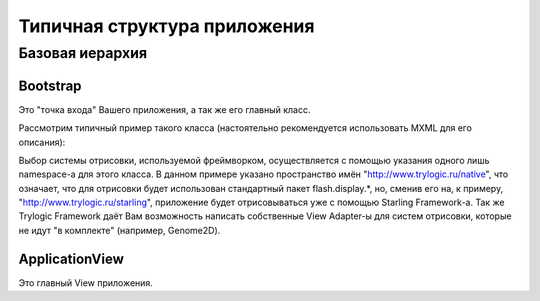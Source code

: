 Типичная структура приложения
==========================

Базовая иерархия
--------------------------------------

.. image:: _static/TrylogicFrameworkStructure.png


Bootstrap
~~~~~~~~~~~~~~~~~~~~~~

Это "точка входа" Вашего приложения, а так же его главный класс. 

Рассмотрим типичный пример такого класса (настоятельно рекомендуется использовать MXML для его описания):

.. image:: _static/BootstrapExample.png

Выбор системы отрисовки, используемой фреймворком, осуществляется с помощью указания одного лишь namespace-а для этого класса. В данном примере указано пространство имён "http://www.trylogic.ru/native", что означает, что для отрисовки будет использован стандартный пакет flash.display.*, но, сменив его на, к примеру, "http://www.trylogic.ru/starling", приложение будет отрисовываться уже с помощью Starling Framework-а. Так же Trylogic Framework даёт Вам возможность написать собственные View Adapter-ы для систем отрисовки, которые не идут "в комплекте" (например, Genome2D). 

ApplicationView
~~~~~~~~~~~~~~~~~~~~~~

Это главный View приложения.